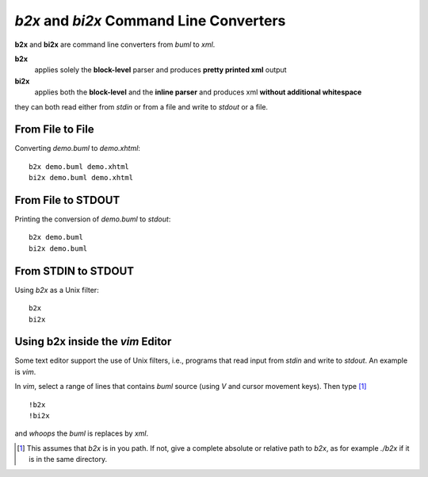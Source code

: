 *b2x* and *bi2x* Command Line Converters
------------------------------------------

**b2x** and **bi2x** are command line converters from *buml* to *xml*.  

**b2x**
    applies solely the **block-level** parser and produces **pretty printed
    xml** output

**bi2x**
    applies both the **block-level** and the **inline parser** and produces xml
    **without additional whitespace**

they can both read either from *stdin* or from a file and write to *stdout* or
a file.  

From File to File
^^^^^^^^^^^^^^^^^^^^^

Converting *demo.buml* to *demo.xhtml*::

    b2x demo.buml demo.xhtml
    bi2x demo.buml demo.xhtml

From File to STDOUT
^^^^^^^^^^^^^^^^^^^^

Printing the conversion of *demo.buml* to *stdout*::

    b2x demo.buml 
    bi2x demo.buml 


From STDIN to STDOUT
^^^^^^^^^^^^^^^^^^^^^

Using *b2x* as a Unix filter::

    b2x
    bi2x



Using b2x inside the *vim* Editor
^^^^^^^^^^^^^^^^^^^^^^^^^^^^^^^^^^

Some text editor support the use of Unix filters, i.e., programs that read
input from *stdin* and write to *stdout*.  An example is *vim*.  

In *vim*, select a range of lines that contains *buml* source (using *V* and
cursor movement keys).  Then type [#]_ ::

    !b2x  
    !bi2x
    
and *whoops* the *buml* is replaces by *xml*.  


.. [#] This assumes that *b2x* is in you path.  If not, give a complete
       absolute or relative path to *b2x*, as for example *./b2x* if it is in
       the same directory.    
  
